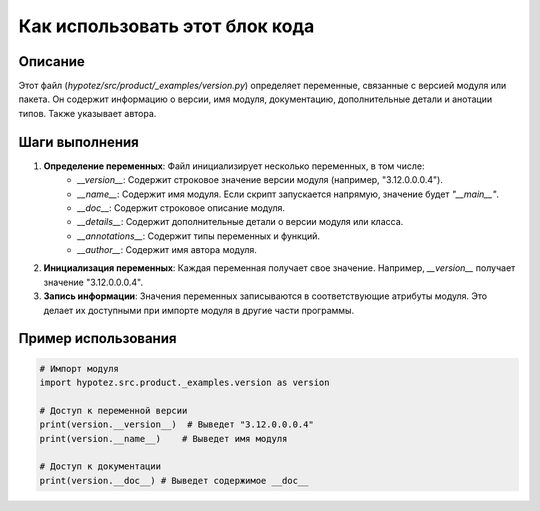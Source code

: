 Как использовать этот блок кода
=========================================================================================

Описание
-------------------------
Этот файл (`hypotez/src/product/_examples/version.py`) определяет переменные, связанные с версией модуля или пакета.  Он содержит информацию о версии, имя модуля, документацию, дополнительные детали и анотации типов.  Также указывает автора.

Шаги выполнения
-------------------------
1. **Определение переменных**: Файл инициализирует несколько переменных, в том числе:
    - `__version__`: Содержит строковое значение версии модуля (например, "3.12.0.0.0.4").
    - `__name__`: Содержит имя модуля.  Если скрипт запускается напрямую, значение будет `"__main__"`.
    - `__doc__`: Содержит строковое описание модуля.
    - `__details__`: Содержит дополнительные детали о версии модуля или класса.
    - `__annotations__`:  Содержит типы переменных и функций.
    - `__author__`: Содержит имя автора модуля.
2. **Инициализация переменных**: Каждая переменная получает свое значение.  Например, `__version__` получает значение "3.12.0.0.0.4".
3. **Запись информации**: Значения переменных записываются в соответствующие атрибуты модуля.  Это делает их доступными при импорте модуля в другие части программы.


Пример использования
-------------------------
.. code-block:: python

    # Импорт модуля
    import hypotez.src.product._examples.version as version

    # Доступ к переменной версии
    print(version.__version__)  # Выведет "3.12.0.0.0.4"
    print(version.__name__)    # Выведет имя модуля

    # Доступ к документации
    print(version.__doc__) # Выведет содержимое __doc__